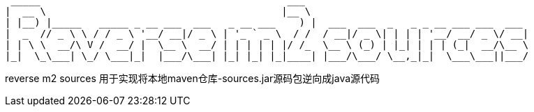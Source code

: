   _____                                          ___
 |  __ \                                        |__ \
 | |__) |_____   _____ _ __ ___  ___   _ __ ___    ) |  ___  ___  _   _ _ __ ___ ___  ___
 |  _  // _ \ \ / / _ \ '__/ __|/ _ \ | '_ ` _ \  / /  / __|/ _ \| | | | '__/ __/ _ \/ __|
 | | \ \  __/\ V /  __/ |  \__ \  __/ | | | | | |/ /_  \__ \ (_) | |_| | | | (_|  __/\__ \
 |_|  \_\___| \_/ \___|_|  |___/\___| |_| |_| |_|____| |___/\___/ \__,_|_|  \___\___||___/

reverse m2 sources 用于实现将本地maven仓库-sources.jar源码包逆向成java源代码
